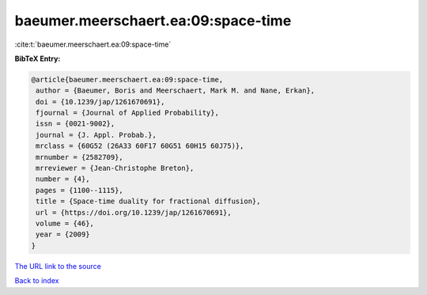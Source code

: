 baeumer.meerschaert.ea:09:space-time
====================================

:cite:t:`baeumer.meerschaert.ea:09:space-time`

**BibTeX Entry:**

.. code-block:: bibtex

   @article{baeumer.meerschaert.ea:09:space-time,
    author = {Baeumer, Boris and Meerschaert, Mark M. and Nane, Erkan},
    doi = {10.1239/jap/1261670691},
    fjournal = {Journal of Applied Probability},
    issn = {0021-9002},
    journal = {J. Appl. Probab.},
    mrclass = {60G52 (26A33 60F17 60G51 60H15 60J75)},
    mrnumber = {2582709},
    mrreviewer = {Jean-Christophe Breton},
    number = {4},
    pages = {1100--1115},
    title = {Space-time duality for fractional diffusion},
    url = {https://doi.org/10.1239/jap/1261670691},
    volume = {46},
    year = {2009}
   }
`The URL link to the source <ttps://doi.org/10.1239/jap/1261670691}>`_


`Back to index <../By-Cite-Keys.html>`_
